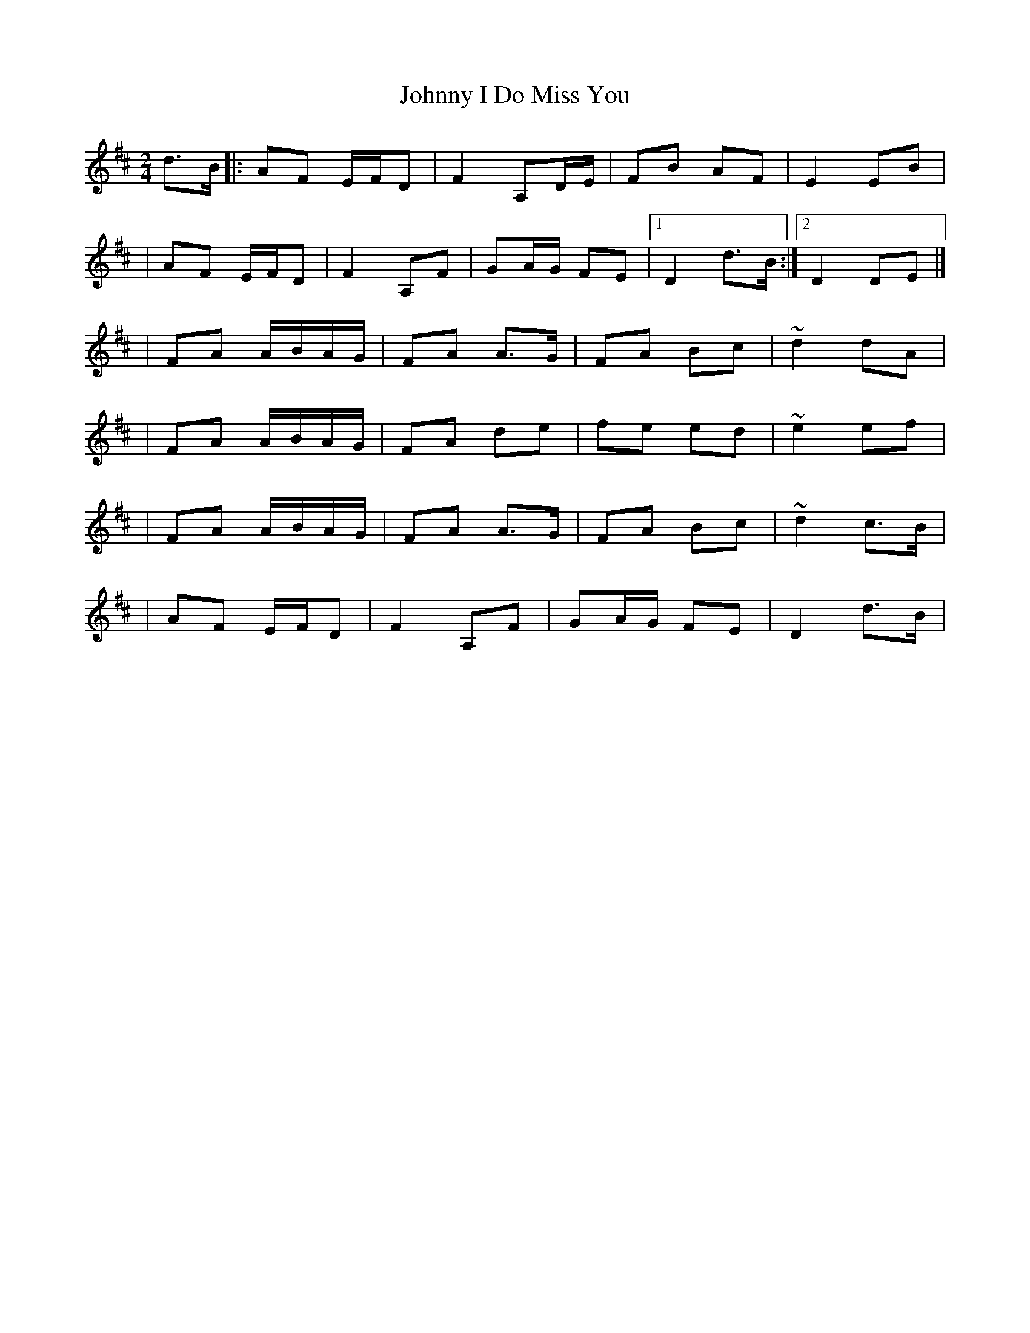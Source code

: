 X:1
T:Johnny I Do Miss You
R:polka
M:2/4
L:1/8
K:D
d>B|:AF E/F/D|F2 A,D/E/|FB AF|E2 EB|
|AF E/F/D|F2 A,F|GA/G/ FE|1 D2 d>B:|2 D2 DE|]
|FA A/B/A/G/|FA A>G|FA Bc|~d2 dA|
|FA A/B/A/G/|FA de|fe ed|~e2 ef|
|FA A/B/A/G/|FA A>G|FA Bc|~d2 c>B|
|AF E/F/D|F2 A,F|GA/G/ FE|D2 d>B|